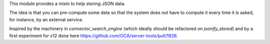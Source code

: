 This module provides a mixin to help storing JSON data.

The idea is that you can pre-compute some data
so that the system does not have to compute it
every time it is asked, for instance, by an external service.

Inspired by the machinery in `connector_search_engine`
(which ideally should be refactored on `jsonify_stored`)
and by a first experiment for v12 done here
https://github.com/OCA/server-tools/pull/1926.
